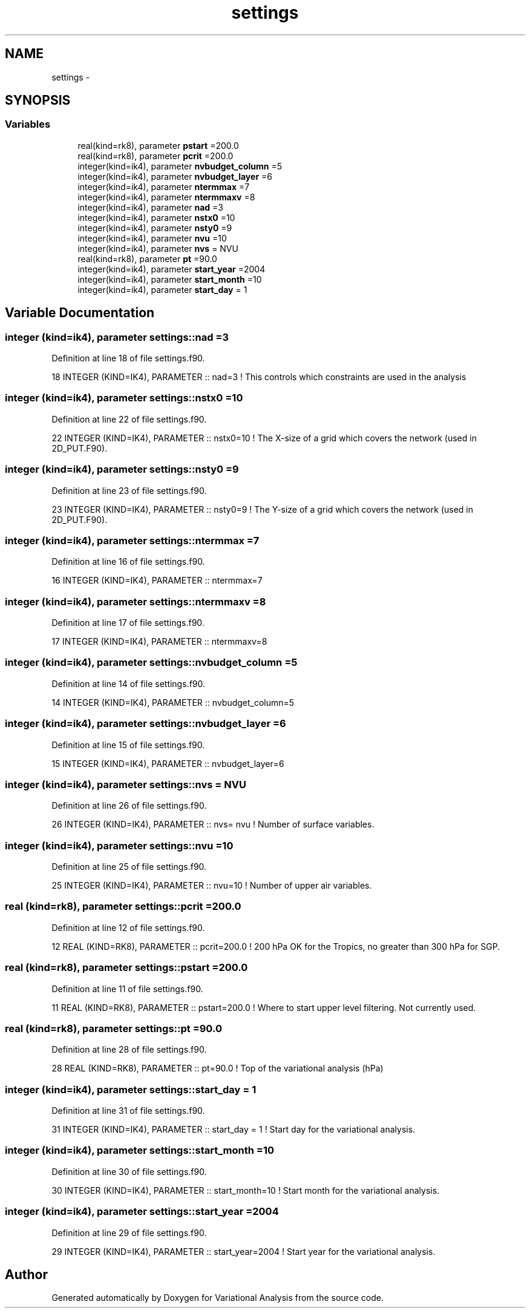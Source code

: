 .TH "settings" 3 "Fri Apr 27 2018" "Variational Analysis" \" -*- nroff -*-
.ad l
.nh
.SH NAME
settings \- 
.SH SYNOPSIS
.br
.PP
.SS "Variables"

.in +1c
.ti -1c
.RI "real(kind=rk8), parameter \fBpstart\fP =200\&.0"
.br
.ti -1c
.RI "real(kind=rk8), parameter \fBpcrit\fP =200\&.0"
.br
.ti -1c
.RI "integer(kind=ik4), parameter \fBnvbudget_column\fP =5"
.br
.ti -1c
.RI "integer(kind=ik4), parameter \fBnvbudget_layer\fP =6"
.br
.ti -1c
.RI "integer(kind=ik4), parameter \fBntermmax\fP =7"
.br
.ti -1c
.RI "integer(kind=ik4), parameter \fBntermmaxv\fP =8"
.br
.ti -1c
.RI "integer(kind=ik4), parameter \fBnad\fP =3"
.br
.ti -1c
.RI "integer(kind=ik4), parameter \fBnstx0\fP =10"
.br
.ti -1c
.RI "integer(kind=ik4), parameter \fBnsty0\fP =9"
.br
.ti -1c
.RI "integer(kind=ik4), parameter \fBnvu\fP =10"
.br
.ti -1c
.RI "integer(kind=ik4), parameter \fBnvs\fP = NVU"
.br
.ti -1c
.RI "real(kind=rk8), parameter \fBpt\fP =90\&.0"
.br
.ti -1c
.RI "integer(kind=ik4), parameter \fBstart_year\fP =2004"
.br
.ti -1c
.RI "integer(kind=ik4), parameter \fBstart_month\fP =10"
.br
.ti -1c
.RI "integer(kind=ik4), parameter \fBstart_day\fP = 1"
.br
.in -1c
.SH "Variable Documentation"
.PP 
.SS "integer (kind=ik4), parameter settings::nad =3"

.PP
Definition at line 18 of file settings\&.f90\&.
.PP
.nf
18 INTEGER (KIND=IK4), PARAMETER   :: nad=3                    ! This controls which constraints are used in the analysis
.fi
.SS "integer (kind=ik4), parameter settings::nstx0 =10"

.PP
Definition at line 22 of file settings\&.f90\&.
.PP
.nf
22 INTEGER (KIND=IK4), PARAMETER   :: nstx0=10                 ! The X-size of a grid which covers the network (used in 2D_PUT\&.F90)\&.
.fi
.SS "integer (kind=ik4), parameter settings::nsty0 =9"

.PP
Definition at line 23 of file settings\&.f90\&.
.PP
.nf
23 INTEGER (KIND=IK4), PARAMETER   :: nsty0=9                  ! The Y-size of a grid which covers the network (used in 2D_PUT\&.F90)\&.
.fi
.SS "integer (kind=ik4), parameter settings::ntermmax =7"

.PP
Definition at line 16 of file settings\&.f90\&.
.PP
.nf
16 INTEGER (KIND=IK4), PARAMETER   :: ntermmax=7
.fi
.SS "integer (kind=ik4), parameter settings::ntermmaxv =8"

.PP
Definition at line 17 of file settings\&.f90\&.
.PP
.nf
17 INTEGER (KIND=IK4), PARAMETER   :: ntermmaxv=8
.fi
.SS "integer (kind=ik4), parameter settings::nvbudget_column =5"

.PP
Definition at line 14 of file settings\&.f90\&.
.PP
.nf
14 INTEGER (KIND=IK4), PARAMETER   :: nvbudget_column=5
.fi
.SS "integer (kind=ik4), parameter settings::nvbudget_layer =6"

.PP
Definition at line 15 of file settings\&.f90\&.
.PP
.nf
15 INTEGER (KIND=IK4), PARAMETER   :: nvbudget_layer=6
.fi
.SS "integer (kind=ik4), parameter settings::nvs = NVU"

.PP
Definition at line 26 of file settings\&.f90\&.
.PP
.nf
26 INTEGER (KIND=IK4), PARAMETER   :: nvs= nvu                 ! Number of surface variables\&.
.fi
.SS "integer (kind=ik4), parameter settings::nvu =10"

.PP
Definition at line 25 of file settings\&.f90\&.
.PP
.nf
25 INTEGER (KIND=IK4), PARAMETER   :: nvu=10                   ! Number of upper air variables\&.
.fi
.SS "real (kind=rk8), parameter settings::pcrit =200\&.0"

.PP
Definition at line 12 of file settings\&.f90\&.
.PP
.nf
12 REAL    (KIND=RK8), PARAMETER   :: pcrit=200\&.0              ! 200 hPa OK for the Tropics, no greater than 300 hPa for SGP\&.
.fi
.SS "real (kind=rk8), parameter settings::pstart =200\&.0"

.PP
Definition at line 11 of file settings\&.f90\&.
.PP
.nf
11 REAL    (KIND=RK8), PARAMETER   :: pstart=200\&.0             ! Where to start upper level filtering\&. Not currently used\&.
.fi
.SS "real (kind=rk8), parameter settings::pt =90\&.0"

.PP
Definition at line 28 of file settings\&.f90\&.
.PP
.nf
28 REAL (KIND=RK8), PARAMETER      :: pt=90\&.0                  ! Top of the variational analysis (hPa)
.fi
.SS "integer (kind=ik4), parameter settings::start_day = 1"

.PP
Definition at line 31 of file settings\&.f90\&.
.PP
.nf
31 INTEGER (KIND=IK4), PARAMETER   :: start_day = 1          ! Start day for the variational analysis\&.
.fi
.SS "integer (kind=ik4), parameter settings::start_month =10"

.PP
Definition at line 30 of file settings\&.f90\&.
.PP
.nf
30 INTEGER (KIND=IK4), PARAMETER   :: start_month=10          ! Start month for the variational analysis\&.
.fi
.SS "integer (kind=ik4), parameter settings::start_year =2004"

.PP
Definition at line 29 of file settings\&.f90\&.
.PP
.nf
29 INTEGER (KIND=IK4), PARAMETER   :: start_year=2004          ! Start year for the variational analysis\&.
.fi
.SH "Author"
.PP 
Generated automatically by Doxygen for Variational Analysis from the source code\&.
